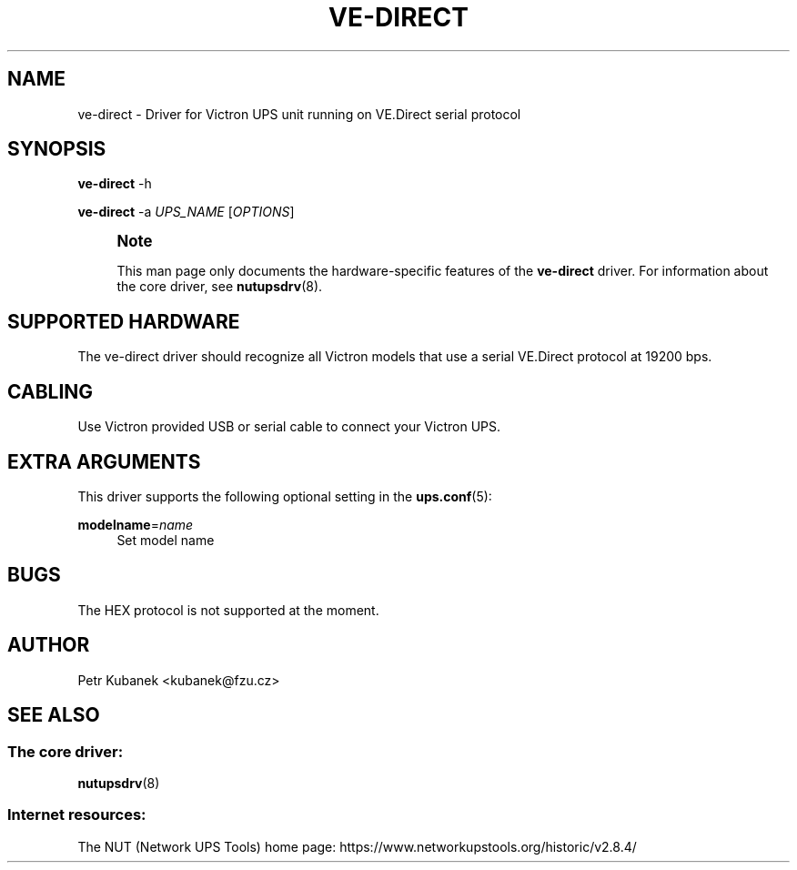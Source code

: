 '\" t
.\"     Title: ve-direct
.\"    Author: [see the "AUTHOR" section]
.\" Generator: DocBook XSL Stylesheets vsnapshot <http://docbook.sf.net/>
.\"      Date: 08/08/2025
.\"    Manual: NUT Manual
.\"    Source: Network UPS Tools 2.8.4
.\"  Language: English
.\"
.TH "VE\-DIRECT" "8" "08/08/2025" "Network UPS Tools 2\&.8\&.4" "NUT Manual"
.\" -----------------------------------------------------------------
.\" * Define some portability stuff
.\" -----------------------------------------------------------------
.\" ~~~~~~~~~~~~~~~~~~~~~~~~~~~~~~~~~~~~~~~~~~~~~~~~~~~~~~~~~~~~~~~~~
.\" http://bugs.debian.org/507673
.\" http://lists.gnu.org/archive/html/groff/2009-02/msg00013.html
.\" ~~~~~~~~~~~~~~~~~~~~~~~~~~~~~~~~~~~~~~~~~~~~~~~~~~~~~~~~~~~~~~~~~
.ie \n(.g .ds Aq \(aq
.el       .ds Aq '
.\" -----------------------------------------------------------------
.\" * set default formatting
.\" -----------------------------------------------------------------
.\" disable hyphenation
.nh
.\" disable justification (adjust text to left margin only)
.ad l
.\" -----------------------------------------------------------------
.\" * MAIN CONTENT STARTS HERE *
.\" -----------------------------------------------------------------
.SH "NAME"
ve-direct \- Driver for Victron UPS unit running on VE\&.Direct serial protocol
.SH "SYNOPSIS"
.sp
\fBve\-direct\fR \-h
.sp
\fBve\-direct\fR \-a \fIUPS_NAME\fR [\fIOPTIONS\fR]
.if n \{\
.sp
.\}
.RS 4
.it 1 an-trap
.nr an-no-space-flag 1
.nr an-break-flag 1
.br
.ps +1
\fBNote\fR
.ps -1
.br
.sp
This man page only documents the hardware\-specific features of the \fBve\-direct\fR driver\&. For information about the core driver, see \fBnutupsdrv\fR(8)\&.
.sp .5v
.RE
.SH "SUPPORTED HARDWARE"
.sp
The ve\-direct driver should recognize all Victron models that use a serial VE\&.Direct protocol at 19200 bps\&.
.SH "CABLING"
.sp
Use Victron provided USB or serial cable to connect your Victron UPS\&.
.SH "EXTRA ARGUMENTS"
.sp
This driver supports the following optional setting in the \fBups.conf\fR(5):
.PP
\fBmodelname\fR=\fIname\fR
.RS 4
Set model name
.RE
.SH "BUGS"
.sp
The HEX protocol is not supported at the moment\&.
.SH "AUTHOR"
.sp
Petr Kubanek <kubanek@fzu\&.cz>
.SH "SEE ALSO"
.SS "The core driver:"
.sp
\fBnutupsdrv\fR(8)
.SS "Internet resources:"
.sp
The NUT (Network UPS Tools) home page: https://www\&.networkupstools\&.org/historic/v2\&.8\&.4/
